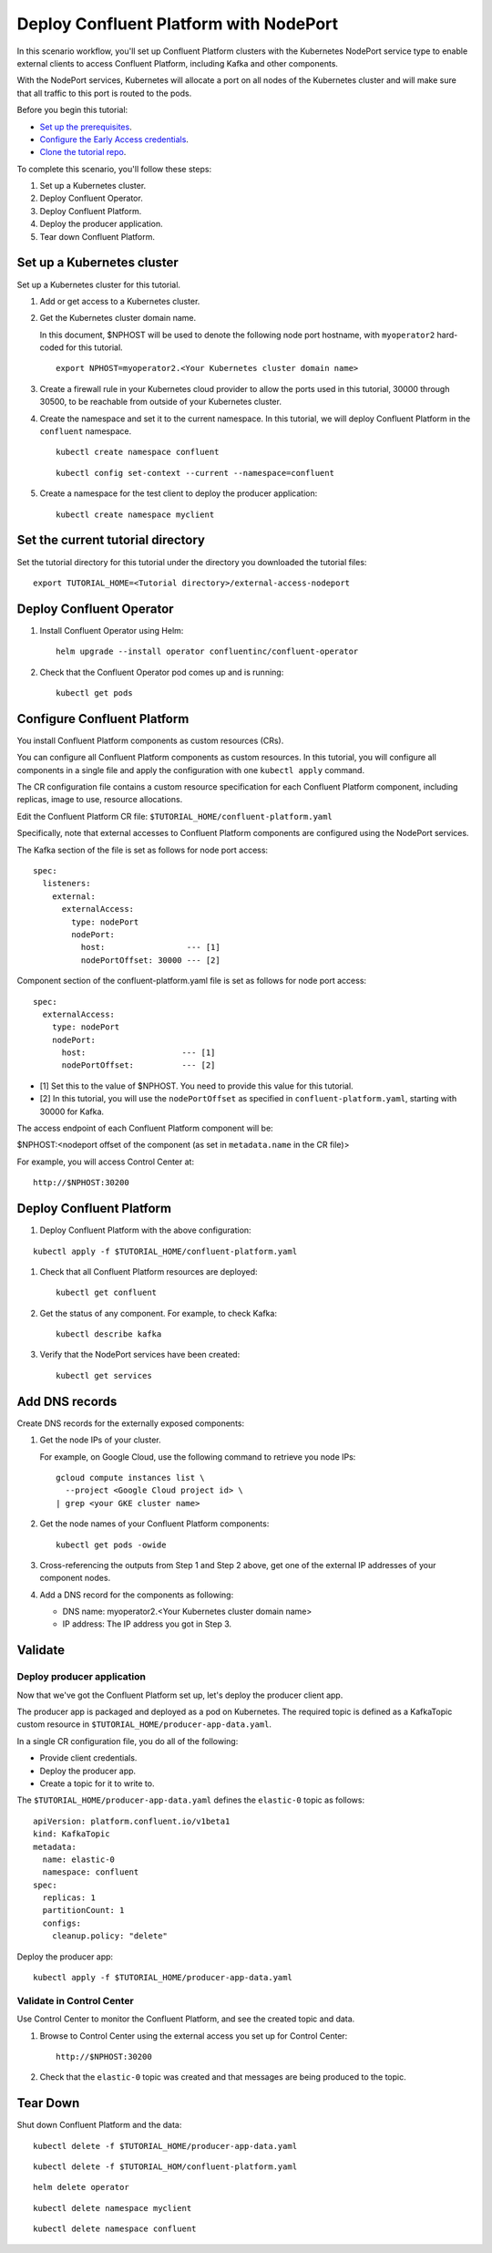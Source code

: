 Deploy Confluent Platform with NodePort
=======================================

In this scenario workflow, you'll set up Confluent Platform clusters with the
Kubernetes NodePort service type to enable external clients to access Confluent
Platform, including Kafka and other components.

With the NodePort services, Kubernetes will allocate a port on all nodes of the
Kubernetes cluster and will make sure that all traffic to this port is routed to
the pods.

Before you begin this tutorial:

* `Set up the prerequisites <https://github.com/confluentinc/operator-earlyaccess#pre-requisites>`__.

* `Configure the Early Access credentials <https://github.com/confluentinc/operator-earlyaccess#configure-early-access-credentials>`__.

* `Clone the tutorial repo <https://github.com/confluentinc/operator-earlyaccess#download-confluent-operator-tutorial-package>`__.

To complete this scenario, you'll follow these steps:

#. Set up a Kubernetes cluster.

#. Deploy Confluent Operator.

#. Deploy Confluent Platform.

#. Deploy the producer application.

#. Tear down Confluent Platform.

===========================
Set up a Kubernetes cluster
===========================

Set up a Kubernetes cluster for this tutorial.

#. Add or get access to a  Kubernetes cluster.

#. Get the Kubernetes cluster domain name. 

   In this document, $NPHOST will be used to denote the following node port
   hostname, with ``myoperator2`` hard-coded for this tutorial.

   ::
   
     export NPHOST=myoperator2.<Your Kubernetes cluster domain name>

#. Create a firewall rule in your Kubernetes cloud provider to allow the ports used in this tutorial, 30000 through 30500, to be reachable from outside of your Kubernetes cluster.

#. Create the namespace and set it to the current namespace. In this tutorial, we will deploy Confluent Platform in the ``confluent`` namespace.

   ::

     kubectl create namespace confluent

   ::

     kubectl config set-context --current --namespace=confluent

#. Create a namespace for the test client to deploy the producer application:

   ::
   
     kubectl create namespace myclient
     
==================================
Set the current tutorial directory
==================================

Set the tutorial directory for this tutorial under the directory you downloaded
the tutorial files:

::
   
  export TUTORIAL_HOME=<Tutorial directory>/external-access-nodeport

=========================
Deploy Confluent Operator
=========================

#. Install Confluent Operator using Helm:

   ::
   
     helm upgrade --install operator confluentinc/confluent-operator

#. Check that the Confluent Operator pod comes up and is running:

   ::
   
     kubectl get pods
     
============================
Configure Confluent Platform
============================

You install Confluent Platform components as custom resources (CRs). 

You can configure all Confluent Platform components as custom resources. In this
tutorial, you will configure all components in a single file and apply the
configuration with one ``kubectl apply`` command.

The CR configuration file contains a custom resource specification for each
Confluent Platform component, including replicas, image to use, resource
allocations.

Edit the Confluent Platform CR file: ``$TUTORIAL_HOME/confluent-platform.yaml``

Specifically, note that external accesses to Confluent Platform components are
configured using the NodePort services.

The Kafka section of the file is set as follows for node port access:

::

  spec:  
    listeners:
      external:
        externalAccess:
          type: nodePort
          nodePort:
            host:                 --- [1]
            nodePortOffset: 30000 --- [2]

Component section of the confluent-platform.yaml file is set as follows for node port access:

::

  spec:
    externalAccess:
      type: nodePort
      nodePort:
        host:                    --- [1]
        nodePortOffset:          --- [2]

* [1]  Set this to the value of $NPHOST. You need to provide this value for this tutorial.
* [2]  In this tutorial, you will use the ``nodePortOffset`` as specified in ``confluent-platform.yaml``, starting with 30000 for Kafka.

The access endpoint of each Confluent Platform component will be:

$NPHOST:<nodeport offset of the component (as set in ``metadata.name`` in the CR
file)>

For example, you will access Control Center at: 

::

  http://$NPHOST:30200

=========================
Deploy Confluent Platform
=========================

#. Deploy Confluent Platform with the above configuration:

::

  kubectl apply -f $TUTORIAL_HOME/confluent-platform.yaml

#. Check that all Confluent Platform resources are deployed:

   ::
   
     kubectl get confluent

#. Get the status of any component. For example, to check Kafka:

   ::
   
     kubectl describe kafka

#. Verify that the NodePort services have been created:

   ::
   
     kubectl get services

===============
Add DNS records
===============

Create DNS records for the externally exposed components:

#. Get the node IPs of your cluster. 

   For example, on Google Cloud, use the following command to retrieve you node IPs:

   ::
   
    gcloud compute instances list \
      --project <Google Cloud project id> \
    | grep <your GKE cluster name>

#. Get the node names of your Confluent Platform components:

   ::
   
     kubectl get pods -owide
     
#. Cross-referencing the outputs from Step 1 and Step 2 above, get one of the external IP addresses of your component nodes.

#. Add a DNS record for the components as following:

   * DNS name: myoperator2.<Your Kubernetes cluster domain name>
   
   * IP address: The IP address you got in Step 3.

========
Validate
========

Deploy producer application
^^^^^^^^^^^^^^^^^^^^^^^^^^^

Now that we've got the Confluent Platform set up, let's deploy the producer
client app.

The producer app is packaged and deployed as a pod on Kubernetes. The required
topic is defined as a KafkaTopic custom resource in
``$TUTORIAL_HOME/producer-app-data.yaml``.

In a single CR configuration file, you do all of the following:

* Provide client credentials.
* Deploy the producer app.
* Create a topic for it to write to.

The ``$TUTORIAL_HOME/producer-app-data.yaml`` defines the ``elastic-0`` topic as
follows:

::
  
  apiVersion: platform.confluent.io/v1beta1
  kind: KafkaTopic
  metadata:
    name: elastic-0
    namespace: confluent
  spec:
    replicas: 1
    partitionCount: 1
    configs:
      cleanup.policy: "delete"
  
Deploy the producer app:

::
   
  kubectl apply -f $TUTORIAL_HOME/producer-app-data.yaml

Validate in Control Center
^^^^^^^^^^^^^^^^^^^^^^^^^^

Use Control Center to monitor the Confluent Platform, and see the created topic and data.

#. Browse to Control Center using the external access you set up for Control Center:

   ::
   
     http://$NPHOST:30200

#. Check that the ``elastic-0`` topic was created and that messages are being produced to the topic.

=========
Tear Down
=========

Shut down Confluent Platform and the data:

::

  kubectl delete -f $TUTORIAL_HOME/producer-app-data.yaml

::

  kubectl delete -f $TUTORIAL_HOM/confluent-platform.yaml

::

  helm delete operator
  
::

  kubectl delete namespace myclient

::

  kubectl delete namespace confluent

